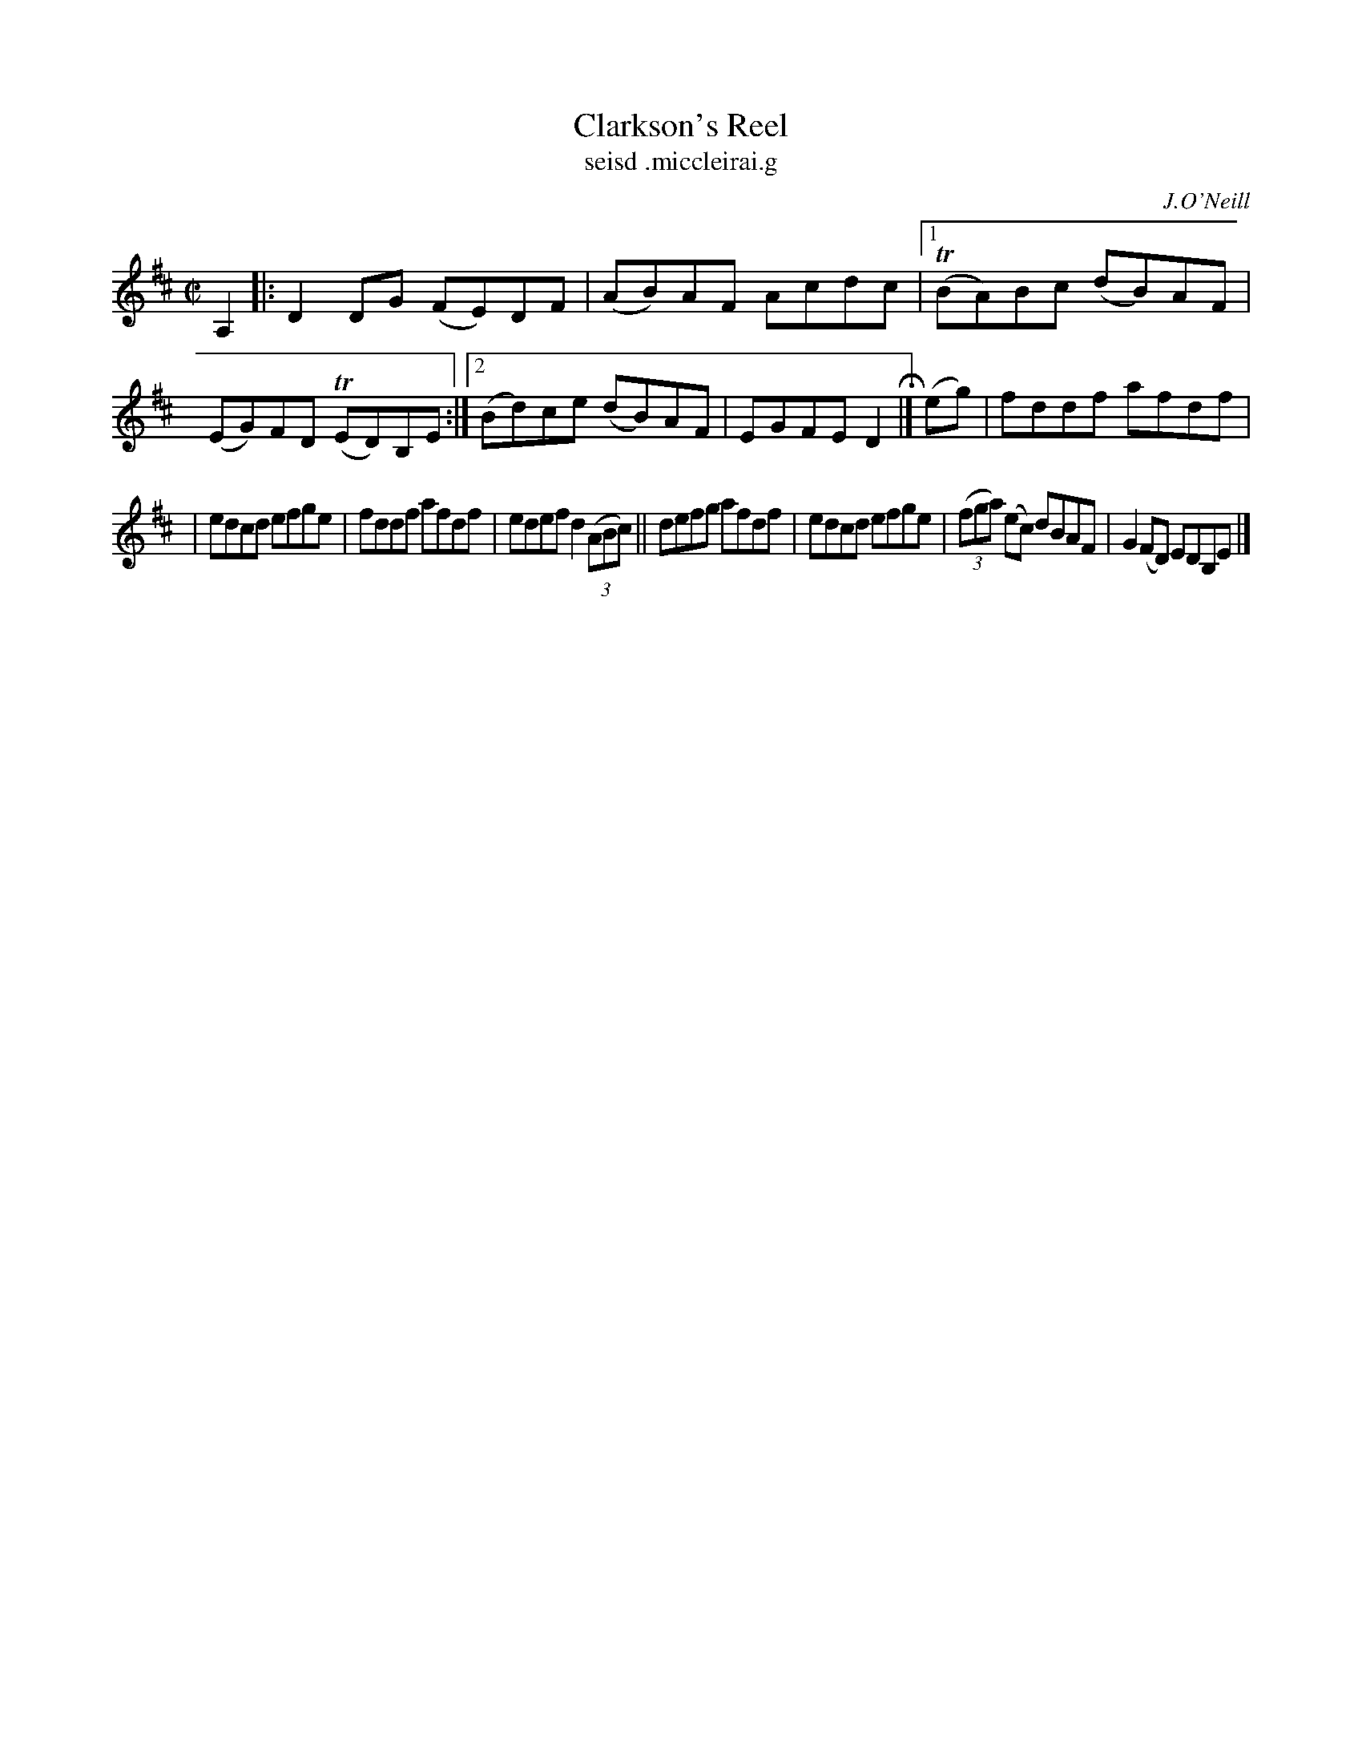 X:1531
T:Clarkson's Reel
T:seisd .miccleirai.g
R:reel
B:O'Neill's 1850 "Music of Ireland" #1531
O:J.O'Neill
Z:transcribed by John B. Walsh, walsh@math.ubc.ca 8/23/96
M:C|
L:1/8
K:D
A,2 |: D2DG (FE)DF | (AB)AF Acdc |1 T(BA)Bc (dB)AF | (EG)FD T(ED)B,E :|2 (Bd)ce (dB)AF | EGFE D2 H|] (eg) | fddf afdf |
| edcd efge | fddf afdf | edef d2 (3(ABc) || defg afdf | edcd efge | (3(fga) (ec) dBAF | G2(FD) EDB,E |]
